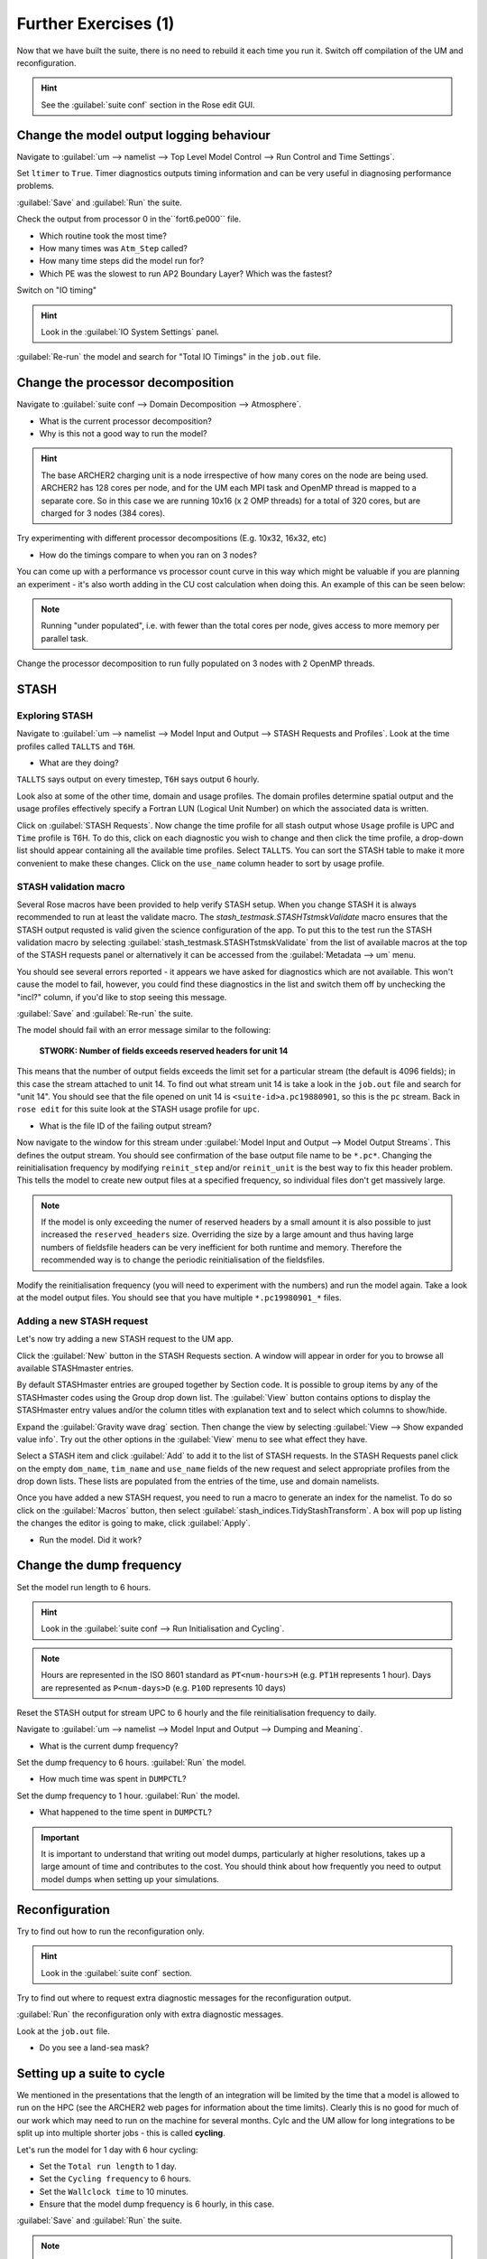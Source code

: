 Further Exercises (1)
=====================

Now that we have built the suite, there is no need to rebuild it each time you run it.  Switch off compilation of the UM and reconfiguration.

.. hint:: See the :guilabel:`suite conf` section in the Rose edit GUI.

Change the model output logging behaviour
-----------------------------------------

Navigate to :guilabel:`um --> namelist --> Top Level Model Control --> Run Control and Time Settings`.

Set ``ltimer`` to ``True``.  Timer diagnostics outputs timing information and can be very useful in diagnosing performance problems.

:guilabel:`Save` and :guilabel:`Run` the suite.

Check the output from processor 0 in the``fort6.pe000`` file.

* Which routine took the most time?
* How many times was ``Atm_Step`` called?
* How many time steps did the model run for?
* Which PE was the slowest to run AP2 Boundary Layer? Which was the fastest?

Switch on "IO timing"

.. hint:: Look in the :guilabel:`IO System Settings` panel.  

:guilabel:`Re-run` the model and search for "Total IO Timings" in the ``job.out`` file.

Change the processor decomposition
----------------------------------

Navigate to :guilabel:`suite conf --> Domain Decomposition --> Atmosphere`.

* What is the current processor decomposition?
* Why is this not a good way to run the model?

.. hint::
   The base ARCHER2 charging unit is a node irrespective of how many cores on the node are being used. ARCHER2 has 128 cores per node, and for the UM each MPI task and OpenMP thread is mapped to a separate core.  So in this case we are running 10x16 (x 2 OMP threads) for a total of 320 cores, but are charged for 3 nodes (384 cores).

Try experimenting with different processor decompositions (E.g. 10x32, 16x32, etc)

* How do the timings compare to when you ran on 3 nodes?

You can come up with a performance vs processor count curve in this way which might be valuable if you are planning an experiment - it's also worth adding in the CU cost calculation when doing this.  An example of this can be seen below:

.. image:: /images/cost-curves.jpg
   :height: 366px
   :width: 650px

.. note:: Running "under populated", i.e. with fewer than the total cores per node, gives access to more memory per parallel task.

Change the processor decomposition to run fully populated on 3 nodes with 2 OpenMP threads.

STASH
-----

Exploring STASH
^^^^^^^^^^^^^^^
Navigate to :guilabel:`um --> namelist --> Model Input and Output --> STASH Requests and Profiles`. Look at the time profiles called ``TALLTS`` and ``T6H``.

* What are they doing?

``TALLTS`` says output on every timestep, ``T6H`` says output 6 hourly.

Look also at some of the other time, domain and usage profiles.  The domain profiles determine spatial output and the usage profiles effectively specify a Fortran LUN (Logical Unit Number) on which the associated data is written.  

Click on :guilabel:`STASH Requests`. Now change the time profile for all stash output whose ``Usage`` profile is UPC and ``Time`` profile is T6H. To do this, click on each diagnostic you wish to change and then click the time profile, a drop-down list should appear containing all the available time profiles.  Select ``TALLTS``.  You can sort the STASH table to make it more convenient to make these changes.  Click on the ``use_name`` column header to sort by usage profile.

STASH validation macro
^^^^^^^^^^^^^^^^^^^^^^
Several Rose macros have been provided to help verify STASH setup.  When you change STASH it is always recommended to run at least the validate macro. The *stash_testmask.STASHTstmskValidate* macro ensures that the STASH output requsted is valid given the science configuration of the app.  To put this to the test run the STASH validation macro by selecting :guilabel:`stash_testmask.STASHTstmskValidate` from the list of available macros at the top of the STASH requests panel or alternatively it can be accessed from the :guilabel:`Metadata --> um` menu.  

You should see several errors reported - it appears we have asked for diagnostics which are not available.  This won't cause the model to fail, however, you could find these diagnostics in the list and switch them off by unchecking the "incl?" column, if you'd like to stop seeing this message.

:guilabel:`Save` and :guilabel:`Re-run` the suite.

The model should fail with an error message similar to the following:

  **STWORK: Number of fields exceeds reserved headers for unit  14**

This means that the number of output fields exceeds the limit set for a particular stream (the default is 4096 fields); in this case the stream attached to unit 14.  To find out what stream unit 14 is take a look in the ``job.out`` file and search for "unit 14". You should see that the file opened on unit 14 is ``<suite-id>a.pc19880901``, so this is the ``pc`` stream.  Back in ``rose edit`` for this suite look at the STASH usage profile for ``upc``.

* What is the file ID of the failing output stream?

Now navigate to the window for this stream under :guilabel:`Model Input and Output --> Model Output Streams`.  This defines the output stream.  You should see confirmation of the base output file name to be ``*.pc*``.  Changing the reinitialisation frequency by modifying ``reinit_step`` and/or ``reinit_unit`` is the best way to fix this header problem. This tells the model to create new output files at a specified frequency, so individual files don't get massively large.

.. note:: If the model is only exceeding the numer of reserved headers by a small amount it is also possible to just increased the ``reserved_headers`` size.  Overriding the size by a large amount and thus having large numbers of fieldsfile headers can be very inefficient for both runtime and memory. Therefore the recommended way is to change the periodic reinitialisation of the fieldsfiles. 

Modify the reinitialisation frequency (you will need to experiment with the numbers) and run the model again. Take a look at the model output files. You should see that you have multiple ``*.pc19980901_*`` files.

Adding a new STASH request
^^^^^^^^^^^^^^^^^^^^^^^^^^
Let's now try adding a new STASH request to the UM app.

Click the :guilabel:`New` button in the STASH Requests section.  A window will appear in order for you to browse all available STASHmaster entries.

By default STASHmaster entries are grouped together by Section code. It is possible to group items by any of the STASHmaster codes using the Group drop down list. The :guilabel:`View` button contains options to display the STASHmaster entry values and/or the column titles with explanation text and to select which columns to show/hide.

Expand the :guilabel:`Gravity wave drag` section.  Then change the view by selecting :guilabel:`View --> Show expanded value info`. Try out the other options in the :guilabel:`View` menu to see what effect they have.

Select a STASH item and click :guilabel:`Add` to add it to the list of STASH requests.  In the STASH Requests panel click on the empty ``dom_name``, ``tim_name`` and ``use_name`` fields of the new request and select appropriate profiles from the drop down lists.  These lists are populated from the entries of the time, use and domain namelists.

Once you have added a new STASH request, you need to run a macro to generate an index for the namelist.  To do so click on the :guilabel:`Macros` button, then select :guilabel:`stash_indices.TidyStashTransform`. A box will pop up listing the changes the editor is going to make, click :guilabel:`Apply`.

* Run the model.  Did it work?

.. _change_dump_freq:
   
Change the dump frequency
-------------------------

Set the model run length to 6 hours.

.. hint:: Look in the :guilabel:`suite conf --> Run Initialisation and Cycling`.

.. note:: Hours are represented in the ISO 8601 standard as ``PT<num-hours>H`` (e.g. ``PT1H`` represents 1 hour). Days are represented as ``P<num-days>D`` (e.g. ``P10D`` represents 10 days)

Reset the STASH output for stream UPC to 6 hourly and the file reinitialisation frequency to daily.

Navigate to :guilabel:`um --> namelist --> Model Input and Output --> Dumping and Meaning`.

* What is the current dump frequency?

Set the dump frequency to 6 hours.  :guilabel:`Run` the model.

* How much time was spent in ``DUMPCTL``?

Set the dump frequency to 1 hour. :guilabel:`Run` the model.

* What happened to the time spent in ``DUMPCTL``?

.. important::
   It is important to understand that writing out model dumps, particularly at higher resolutions, takes up a large amount of time and contributes to the cost.  You should think about how frequently you need to output model dumps when setting up your simulations.

Reconfiguration
---------------

Try to find out how to run the reconfiguration only.

.. hint:: Look in the :guilabel:`suite conf` section.

Try to find out where to request extra diagnostic messages for the reconfiguration output.

:guilabel:`Run` the reconfiguration only with extra diagnostic messages.

Look at the ``job.out`` file.

* Do you see a land-sea mask?

Setting up a suite to cycle
---------------------------

We mentioned in the presentations that the length of an integration will be limited by the time that a model is allowed to run on the HPC (see the ARCHER2 web pages for information about the time limits).  Clearly this is no good for much of our work which may need to run on the machine for several months.  Cylc and the UM allow for long integrations to be split up into multiple shorter jobs - this is called **cycling**.

Let's run the model for 1 day with 6 hour cycling:

* Set the ``Total run length`` to 1 day.
* Set the ``Cycling frequency`` to 6 hours.
* Set the ``Wallclock time`` to 10 minutes.
* Ensure that the model dump frequency is 6 hourly, in this case.

:guilabel:`Save` and :guilabel:`Run` the suite.

.. note:: The cycling frequency must be a multiple of the dump frequency.

The model will submit the first cycle and once that has succeeded you will see the following 3 cycles submitted and run.

.. note:: It is always wise, particularly when you plan to run a long integration, that you only run the first cycle initially so that you can check that the model is doing what you expect before committing to a longer simulation.  It also enables you to determine how long it takes your model to run and thus be able to calculate an appropriate cycling frequency for your simulation.

Restarting a suite
------------------

Let's now extend this run out to 2 days.  Change the ``Total run length`` to ``2`` days and :guilabel:`Save` the suite.

Having already run the first day we just want the suite to pick up where it left off and run the remaining day.  To do this we *restart* the suite, by typing: ::

  puma$ rose suite-run --restart

The cylc GUI will pop up and you should see the run resuming from where it left off (i.e. from cycle point ``19880902T0000Z``).

